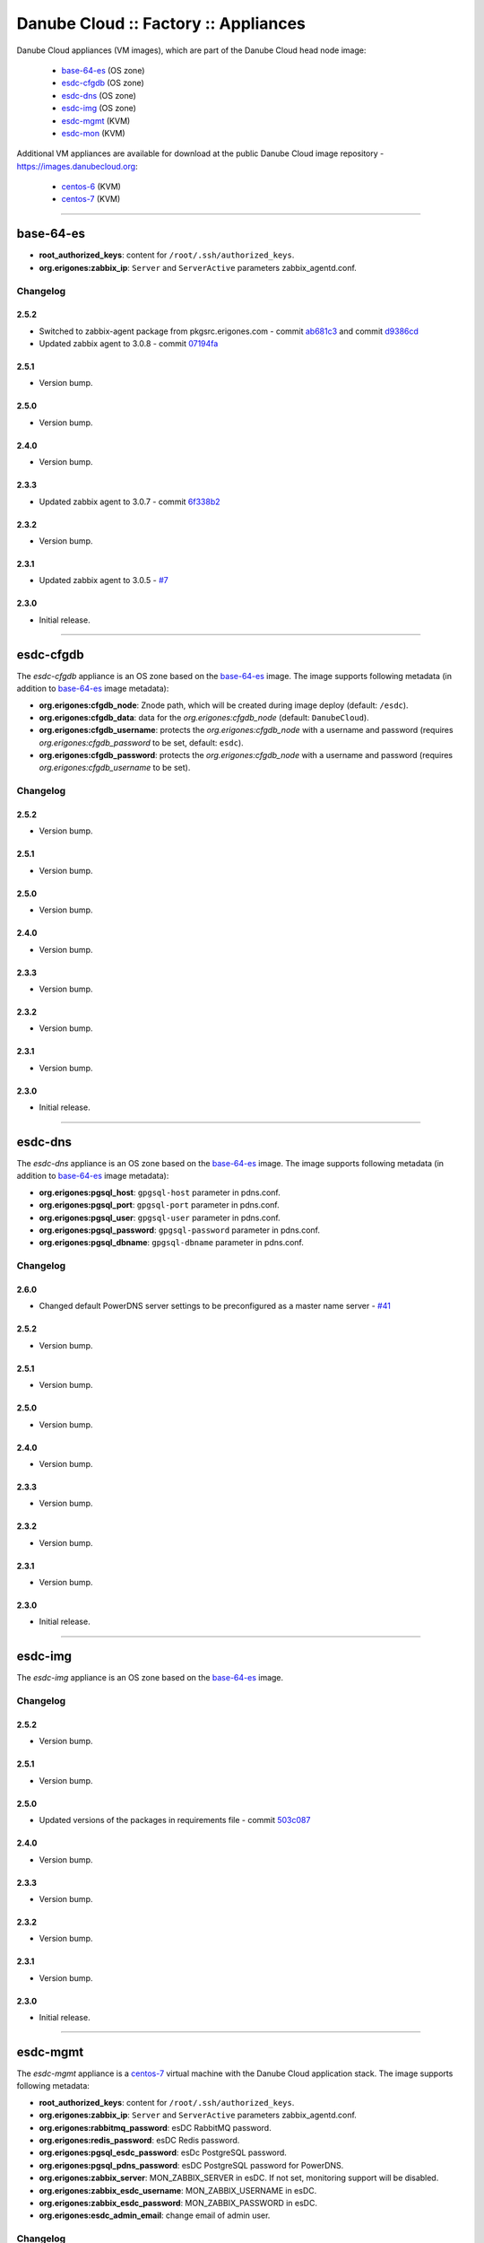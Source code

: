 Danube Cloud :: Factory :: Appliances
#####################################

Danube Cloud appliances (VM images), which are part of the Danube Cloud head node image:

    * `base-64-es`_ (OS zone)
    * `esdc-cfgdb`_ (OS zone)
    * `esdc-dns`_ (OS zone)
    * `esdc-img`_ (OS zone)
    * `esdc-mgmt`_ (KVM)
    * `esdc-mon`_ (KVM)

Additional VM appliances are available for download at the public Danube Cloud image repository - https://images.danubecloud.org:

    * `centos-6`_ (KVM)
    * `centos-7`_ (KVM)


------------------------------------------------------------


base-64-es
==========

* **root_authorized_keys**: content for ``/root/.ssh/authorized_keys``.
* **org.erigones:zabbix_ip**: ``Server`` and ``ServerActive`` parameters zabbix_agentd.conf.

Changelog
---------

2.5.2
~~~~~

- Switched to zabbix-agent package from pkgsrc.erigones.com - commit `ab681c3 <https://github.com/erigones/esdc-factory/commit/ab681c3929598796d99fdfadfed0e1aede46926c>`__ and commit `d9386cd <https://github.com/erigones/esdc-factory/commit/d9386cddcfa26273d816d7de62d6b5ff13bc078f>`__
- Updated zabbix agent to 3.0.8 - commit `07194fa <https://github.com/erigones/esdc-factory/commit/07194fa5637893b25a0fcc539c4c0c62fef4b836>`__

2.5.1
~~~~~

- Version bump.

2.5.0
~~~~~

- Version bump.

2.4.0
~~~~~

- Version bump.

2.3.3
~~~~~

- Updated zabbix agent to 3.0.7 - commit `6f338b2 <https://github.com/erigones/esdc-factory/commit/6f338b22c71c3c022063bdd093a60a8afefa2342>`__

2.3.2
~~~~~

- Version bump.

2.3.1
~~~~~

- Updated zabbix agent to 3.0.5 - `#7 <https://github.com/erigones/esdc-factory/issues/7>`__

2.3.0
~~~~~

- Initial release.


------------------------------------------------------------


esdc-cfgdb
==========

The *esdc-cfgdb* appliance is an OS zone based on the `base-64-es`_ image.
The image supports following metadata (in addition to `base-64-es`_ image metadata):

* **org.erigones:cfgdb_node**: Znode path, which will be created during image deploy (default: ``/esdc``).
* **org.erigones:cfgdb_data**: data for the *org.erigones:cfgdb_node* (default: ``DanubeCloud``).
* **org.erigones:cfgdb_username**: protects the *org.erigones:cfgdb_node* with a username and password (requires *org.erigones:cfgdb_password* to be set, default: ``esdc``).
* **org.erigones:cfgdb_password**: protects the *org.erigones:cfgdb_node* with a username and password (requires *org.erigones:cfgdb_username* to be set).

Changelog
---------

2.5.2
~~~~~

- Version bump.

2.5.1
~~~~~

- Version bump.

2.5.0
~~~~~

- Version bump.

2.4.0
~~~~~

- Version bump.

2.3.3
~~~~~

- Version bump.

2.3.2
~~~~~

- Version bump.

2.3.1
~~~~~

- Version bump.

2.3.0
~~~~~

- Initial release.


------------------------------------------------------------


esdc-dns
========

The *esdc-dns* appliance is an OS zone based on the `base-64-es`_ image.
The image supports following metadata (in addition to `base-64-es`_ image metadata):

* **org.erigones:pgsql_host**: ``gpgsql-host`` parameter in pdns.conf.
* **org.erigones:pgsql_port**: ``gpgsql-port`` parameter in pdns.conf.
* **org.erigones:pgsql_user**: ``gpgsql-user`` parameter in pdns.conf.
* **org.erigones:pgsql_password**: ``gpgsql-password`` parameter in pdns.conf.
* **org.erigones:pgsql_dbname**: ``gpgsql-dbname`` parameter in pdns.conf.

Changelog
---------

2.6.0
~~~~~

- Changed default PowerDNS server settings to be preconfigured as a master name server - `#41 <https://github.com/erigones/esdc-factory/issues/41>`__

2.5.2
~~~~~

- Version bump.

2.5.1
~~~~~

- Version bump.

2.5.0
~~~~~

- Version bump.

2.4.0
~~~~~

- Version bump.

2.3.3
~~~~~

- Version bump.

2.3.2
~~~~~

- Version bump.

2.3.1
~~~~~

- Version bump.

2.3.0
~~~~~

- Initial release.


------------------------------------------------------------


esdc-img
========

The *esdc-img* appliance is an OS zone based on the `base-64-es`_ image.

Changelog
---------

2.5.2
~~~~~

- Version bump.

2.5.1
~~~~~

- Version bump.

2.5.0
~~~~~

-  Updated versions of the packages in requirements file - commit `503c087 <https://github.com/erigones/esdc-shipment/commit/503c087d353055de48e4c8f056f56f4bc6853974>`__

2.4.0
~~~~~

- Version bump.

2.3.3
~~~~~

- Version bump.

2.3.2
~~~~~

- Version bump.

2.3.1
~~~~~

- Version bump.

2.3.0
~~~~~

- Initial release.


------------------------------------------------------------


esdc-mgmt
=========

The *esdc-mgmt* appliance is a `centos-7`_ virtual machine with the Danube Cloud application stack.
The image supports following metadata:

* **root_authorized_keys**: content for ``/root/.ssh/authorized_keys``.
* **org.erigones:zabbix_ip**: ``Server`` and ``ServerActive`` parameters zabbix_agentd.conf.
* **org.erigones:rabbitmq_password**: esDC RabbitMQ password.
* **org.erigones:redis_password**: esDC Redis password.
* **org.erigones:pgsql_esdc_password**: esDc PostgreSQL password.
* **org.erigones:pgsql_pdns_password**: esDC PostgreSQL password for PowerDNS.
* **org.erigones:zabbix_server**: MON_ZABBIX_SERVER in esDC. If not set, monitoring support will be disabled.
* **org.erigones:zabbix_esdc_username**: MON_ZABBIX_USERNAME in esDC.
* **org.erigones:zabbix_esdc_password**: MON_ZABBIX_PASSWORD in esDC.
* **org.erigones:esdc_admin_email**: change email of admin user.

Changelog
---------

2.5.2
~~~~~

- Version bump.

2.5.1
~~~~~

- Version bump.

2.5.0
~~~~~

- Added HTTP connection rate limit for the mgmt web portal - commit `398ce29 <https://github.com/erigones/esdc-factory/commit/398ce29b33e0e4f98794f021342dea44b4eba03b>`

2.4.0
~~~~~

- Removed hardcoded hostname and pre-installed RabbitMQ data dir - `#22 <https://github.com/erigones/esdc-factory/issues/22>`__
- Removed hardcoded hostname in /etc/hosts - commit `54415d0 <https://github.com/erigones/esdc-factory/commit/54415d0a0bdb944c4a159c04304a21fbe395909d>`__
- Disabled monitoring support by default - commit `dd1b671 <https://github.com/erigones/esdc-factory/commit/dd1b6715cbc5494d1d92281613a518486235d120>`__

2.3.3
~~~~~

- Version bump.

2.3.2
~~~~~

- Fixed logrotate in /opt/erigones/var/log - `#20 <https://github.com/erigones/esdc-factory/issues/20>`__

2.3.1
~~~~~

- Added Ansible - `#17 <https://github.com/erigones/esdc-factory/issues/17>`__

2.3.0
~~~~~

- Initial release.


------------------------------------------------------------


esdc-mon
========

The *esdc-mon* appliance is a `centos-7`_ virtual machine with Zabbix server pre-installed.
The image supports following metadata:

* **root_authorized_keys**: content for ``/root/.ssh/authorized_keys``.
* **org.erigones:zabbix_ip**: ``Server`` and ``ServerActive`` parameters zabbix_agentd.conf.
* **org.erigones:zabbix_esdc_password**: *provisioner* zabbix user password.
* **org.erigones:zabbix_admin_password**: *Admin* zabbix user password.
* **org.erigones:zabbix_admin_email**: create *E-mail* media type with this email for user *Admin*.
* **org.erigones:zabbix_smtp_email**: configure outgoing e-mail address in the *E-mail* media type.

.. note:: Zabbix is a registered trademark of `Zabbix LLC <http://www.zabbix.com>`_.

Changelog
---------

2.6.0
-----

- Decreased severity of *Too many SCSI errors on disk...* alert and increased DISK_ERRORS_THRESHOLD - `#40 <https://github.com/erigones/esdc-factory/issues/40>`__

2.5.2
~~~~~

- Fixed trigger value to be in line with trigger description in t_erigones-zone - `#28 <https://github.com/erigones/esdc-factory/issues/28>`__
- Updated Ludolph systemd service to start after postgres, pgbouncer and httpd services - commit `0c6ee4a <https://github.com/erigones/esdc-factory/commit/0c6ee4ac00eede5388af215cdb8556b1d4c7f7ca>`__ and commit `a5afec0 <https://github.com/erigones/esdc-factory/commit/a5afec029c5a605d9fc3394ced90b0cb3aec8c7f>`__
- Added externalscripts and alertscripts symlinks in /etc/zabbix - commit `40e99f6 <https://github.com/erigones/esdc-factory/commit/40e99f6cdaf699e87b0edf75c666e35861d1c1cd>`__
- Added sample SMS escalation action - commit `7c4f488 <https://github.com/erigones/esdc-factory/commit/7c4f4886d74750d35a988a74988abafefcb4e8ec>`__
- Added sample Zabbix alert scripts - commit `d4a1c4c <https://github.com/erigones/esdc-factory/commit/d4a1c4c6659c702f22bff92456527e8adcd99b8a>`__
- Added network interface monitoring into t_erigones-zone + small fixes - commit `bc37060 <https://github.com/erigones/esdc-factory/commit/bc37060b5ac77740cb0a3ae034f1cc339acd5b0d>`__
- Disabled cache hit ratio trigger in t_svc-db - commit `3ad5f55 <https://github.com/erigones/esdc-factory/commit/3ad5f5578e7897072fff223e080f0caae415560c>`__
- Fixed exec parameters of default media types - `#29 <https://github.com/erigones/esdc-factory/issues/29>`__
- Fixed FS discovery in t_linux and t_erigonos templates - `#30 <https://github.com/erigones/esdc-factory/issues/30>`__
- Fixed node hard disk discovery and added trigger on SCSI errors into t_solaris_disk - commit `273ad34 <https://github.com/erigones/esdc-factory/commit/273ad34e0c24ab7cb5f2de2f4478534bfa13230e>`__
- Fixed invalid graph description for network monitoring in t_erigonos - `#34 <https://github.com/erigones/esdc-factory/issues/34>`__ - `#112 <https://github.com/erigones/esdc-ce/issues/112>`__

2.5.1
~~~~~

- Version bump.

2.5.0
~~~~~

- Version bump.

2.4.0
~~~~~

- Added used swap metric into compute node monitoring template (t_erigonos) - `#21 <https://github.com/erigones/esdc-factory/issues/21>`__
- Removed hardcoded hostname in /etc/hosts - commit `54415d0 <https://github.com/erigones/esdc-factory/commit/54415d0a0bdb944c4a159c04304a21fbe395909d>`__

2.3.3
~~~~~

- Version bump.

2.3.2
~~~~~

- Version bump.

2.3.1
~~~~~

- Disabled trigger "Cache hit ratio of database zabbix is below ??%" - `#8 <https://github.com/erigones/esdc-factory/issues/8>`__
- Disabled trigger "Free swap space is below ??M" on mgmt and mon VMs - `#16 <https://github.com/erigones/esdc-factory/issues/16>`__

2.3.0
~~~~~

- Initial release.


------------------------------------------------------------


centos-6
========

Minimal `CentOS 6 <https://www.centos.org/>`__ virtual machine with support for initialization through `Cloud-init <https://cloudinit.readthedocs.io/>`__.
The image supports following metadata:

* **root_authorized_keys**: content for ``/root/.ssh/authorized_keys``.
* **cloud-init** modules: ssh, set-passwords.

Changelog
---------

2.5.2
~~~~~

- Added mdata-client (mdata-list, mdata-get, etc.) - commit `a49b73f <https://github.com/erigones/esdc-factory/commit/a49b73f757c7d0f4910179c5934999bb0ce8e4fa>`__

2.5.1
~~~~~

- Version bump.

2.5.0
~~~~~

- Version bump.

2.4.0
~~~~~

- Version bump.

2.3.3
~~~~~

- Version bump.

2.3.2
~~~~~

- Version bump.

2.3.1
~~~~~

- Version bump.

2.3.0
~~~~~

- Initial release.


------------------------------------------------------------


centos-7
========

Minimal `CentOS 7 <https://www.centos.org/>`__ virtual machine with support for initialization through `Cloud-init <https://cloudinit.readthedocs.io/>`__.
The image supports following metadata:

* **root_authorized_keys**: content for ``/root/.ssh/authorized_keys``.
* **cloud-init** modules: growpart, resizefs, ssh, set-passwords.

Changelog
---------

2.5.2
~~~~~

- Added mdata-client (mdata-list, mdata-get, etc.) - commit `a49b73f <https://github.com/erigones/esdc-factory/commit/a49b73f757c7d0f4910179c5934999bb0ce8e4fa>`__
- Increased swap size - `#103 <https://github.com/erigones/esdc-ce/issues/103>`__

2.5.1
~~~~~

- Version bump.

2.5.0
~~~~~

- Version bump.

2.4.0
~~~~~

- Version bump.

2.3.3
~~~~~

- Removed chrony (using ntpd instead) - commit `17880ed <https://github.com/erigones/esdc-factory/commit/17880ed7459ae455151eabb65094d5e91327d8f2>`__

2.3.2
~~~~~

- Version bump.

2.3.1
~~~~~

- Version bump.

2.3.0
~~~~~

- Initial release.

